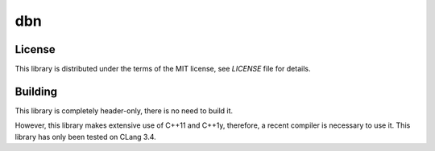 dbn
===



License
-------

This library is distributed under the terms of the MIT license, see `LICENSE` file for details.

Building
--------

This library is completely header-only, there is no need to build it. 

However, this library makes extensive use of C++11 and C++1y, therefore, a recent compiler is necessary to use it. 
This library has only been tested on CLang 3.4. 
